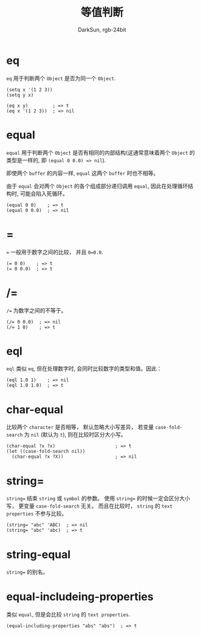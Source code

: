 #+TITLE: 等值判断
#+AUTHOR: DarkSun, rgb-24bit

* Table of Contents                                       :TOC_4_gh:noexport:
- [[#eq][eq]]
- [[#equal][equal]]
- [[#][=]]
- [[#-1][/=]]
- [[#eql][eql]]
- [[#char-equal][char-equal]]
- [[#string][string=]]
- [[#string-equal][string-equal]]
- [[#equal-includeing-properties][equal-includeing-properties]]

* eq
  ~eq~ 用于判断两个 ~Object~ 是否为同一个 ~Object~.

  #+BEGIN_SRC elisp
    (setq x '(1 2 3))
    (setq y x)

    (eq x y)         ; => t
    (eq x '(1 2 3))  ; => nil
  #+END_SRC

* equal
  ~equal~ 用于判断两个 ~Object~ 是否有相同的内部结构(这通常意味着两个 ~Object~ 的类型是一样的, 即 ~(equal 0 0.0) => nil~).

  即使两个 ~buffer~ 的内容一样, ~equal~ 这两个 ~buffer~ 时也不相等。
  
  由于 ~equal~ 会对两个 ~Object~ 的各个组成部分递归调用 ~equal~, 因此在处理循环结构时, 可能会陷入死循环。

  #+BEGIN_SRC elisp
    (equal 0 0)    ; => t
    (equal 0 0.0)  ; => nil
  #+END_SRC

* =
  ~=~ 一般用于数字之间的比较， 并且 ~0=0.0~.

  #+BEGIN_SRC elisp
    (= 0 0)    ; => t
    (= 0 0.0)  ; => t
  #+END_SRC

* /=
  ~/=~ 为数字之间的不等于。

  #+BEGIN_SRC elisp
    (/= 0 0.0)  ; => nil
    (/= 1 0)    ; => t
  #+END_SRC

* eql
  ~eql~ 类似 ~eq~, 但在处理数字时, 会同时比较数字的类型和值。因此：
  #+BEGIN_SRC elisp
    (eql 1.0 1)    ; => nil
    (eql 1.0 1.0)  ; => t
  #+END_SRC

* char-equal
  比较两个 ~character~ 是否相等， 默认忽略大小写差异， 若变量 ~case-fold-search~ 为 ~nil~ (默认为 ~t~), 则在比较时区分大小写。

  #+BEGIN_SRC elisp
    (char-equal ?x ?x)                      ; => t
    (let ((case-fold-search nil))
      (char-equal ?x ?X))                   ; => nil
  #+END_SRC

* string=
  ~string=~ 结束 ~string~ 或 ~symbol~ 的参数。 使用 ~string=~ 的时候一定会区分大小写， 更变量 ~case-fold-search~ 无关。 而且在比较时， ~string~ 的 ~text properties~ 不参与比较。

  #+BEGIN_SRC elisp
    (string= "abc" 'ABC)  ; => nil
    (string= "abc" 'abc)  ; => t
  #+END_SRC

* string-equal
  ~string=~ 的别名。

* equal-includeing-properties
  类似 ~equal~, 但是会比较 ~string~ 的 ~text properties~.

  #+BEGIN_SRC elisp
    (equal-including-properties "abs" "abs")  ; => t
  #+END_SRC

